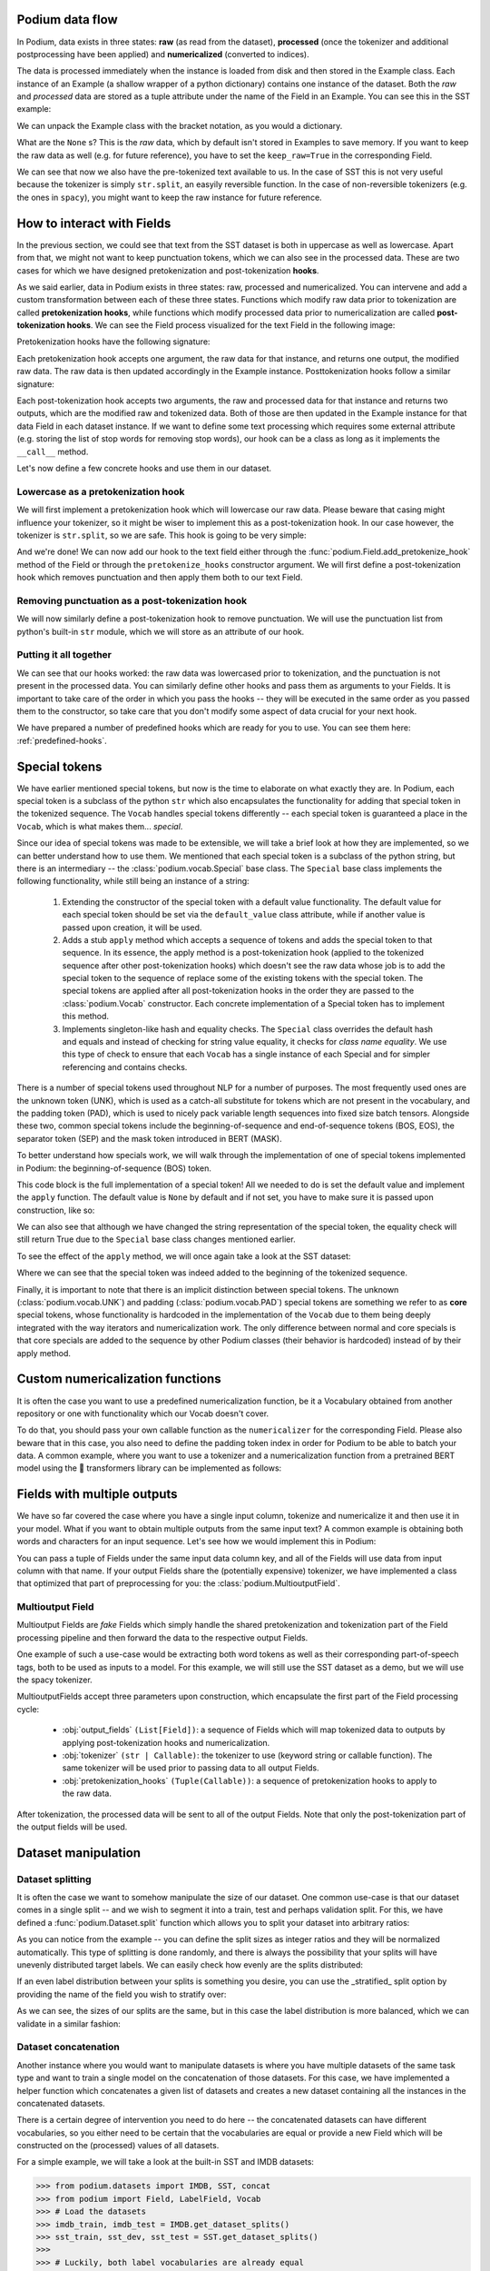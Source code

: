 .. testsetup:: *

  from podium import Field, LabelField, Vocab, Iterator, TabularDataset
  from podium.datasets import SST
  from podium.vectorizers import GloVe, TfIdfVectorizer

Podium data flow
====================

In Podium, data exists in three states: **raw** (as read from the dataset), **processed** (once the tokenizer and additional postprocessing have been applied) and **numericalized** (converted to indices).

The data is processed immediately when the instance is loaded from disk and then stored in the Example class. Each instance of an Example (a shallow wrapper of a python dictionary) contains one instance of the dataset. Both the `raw` and `processed` data are stored as a tuple attribute under the name of the Field in an Example. You can see this in the SST example:


.. doctest:: sst_field

  >>> from podium.datasets import SST
  >>> sst_train, sst_dev, sst_test = SST.get_dataset_splits()
  >>> print(sst_train[222]) 
  Example({
      text: (None, ['A', 'slick', ',', 'engrossing', 'melodrama', '.']),
      label: (None, 'positive')
  })

We can unpack the Example class with the bracket notation, as you would a dictionary.

.. doctest:: sst_field

  >>> text_raw, text_processed = sst_train[222]['text']
  >>> label_raw, label_processed = sst_train[222]['label']
  >>> print(text_raw, text_processed)
  None ['A', 'slick', ',', 'engrossing', 'melodrama', '.']
  >>> print(label_raw, label_processed)
  None positive

What are the ``None`` s? This is the `raw` data, which by default isn't stored in Examples to save memory. If you want to keep the raw data as well (e.g. for future reference), you have to set the ``keep_raw=True`` in the corresponding Field.

.. doctest:: sst_field

  >>> from podium import Vocab, Field, LabelField
  >>> text = Field(name='text', numericalizer=Vocab(), keep_raw=True)
  >>> label = LabelField(name='label')
  >>> fields = {'text': text, 'label': label}
  >>>
  >>> sst_train, sst_dev, sst_test = SST.get_dataset_splits(fields=fields)
  >>> print(sst_train[222]['text'])
  ('A slick , engrossing melodrama .', ['A', 'slick', ',', 'engrossing', 'melodrama', '.'])

We can see that now we also have the pre-tokenized text available to us. In the case of SST this is not very useful because the tokenizer is simply ``str.split``, an easyily reversible function. In the case of non-reversible tokenizers (e.g. the ones in ``spacy``), you might want to keep the raw instance for future reference.

.. _fields:

How to interact with Fields
===========================

In the previous section, we could see that text from the SST dataset is both in uppercase as well as lowercase. Apart from that, we might not want to keep punctuation tokens, which we can also see in the processed data. These are two cases for which we have designed pretokenization and post-tokenization **hooks**.

As we said earlier, data in Podium exists in three states: raw, processed and numericalized. You can intervene and add a custom transformation between each of these three states. Functions which modify raw data prior to tokenization are called **pretokenization hooks**, while functions which modify processed data prior to numericalization are called **post-tokenization hooks**. We can see the Field process visualized for the text Field in the following image:

.. image:: _static/field_internals.png
    :alt: Field visualisation
    :align: center


Pretokenization hooks have the following signature:

.. doctest:: hooks

  >>> def pretokenizationHook(raw):
  ...     raw = do_something(raw)
  ...     return raw

Each pretokenization hook accepts one argument, the raw data for that instance, and returns one output, the modified raw data. The raw data is then updated accordingly in the Example instance. Posttokenization hooks follow a similar signature:

.. doctest:: hooks

  >>> def posttokenization_hook(raw, processed):
  ...     processed = do_something(raw, processed)
  ...     return raw, processed

Each post-tokenization hook accepts two arguments, the raw and processed data for that instance and returns two outputs, which are the modified raw and tokenized data. Both of those are then updated in the Example instance for that data Field in each dataset instance.
If we want to define some text processing which requires some external attribute (e.g. storing the list of stop words for removing stop words), our hook can be a class as long as it implements the ``__call__`` method.


.. doctest:: hooks

  >>> class PretokenizationHook:
  ...     def __init__(self, metadata):
  ...         self.metadata = metadata
  ...
  ...     def __call__(self, raw):
  ...         raw = do_something(raw, metadata)
  ...         return raw

Let's now define a few concrete hooks and use them in our dataset.

Lowercase as a pretokenization hook
-----------------------------------

We will first implement a pretokenization hook which will lowercase our raw data. Please beware that casing might influence your tokenizer, so it might be wiser to implement this as a post-tokenization hook. In our case however, the tokenizer is ``str.split``, so we are safe. This hook is going to be very simple:

.. doctest:: hooks

  >>> def lowercase(raw):
  ...     """Lowercases the input string"""
  ...     return raw.lower()

And we're done! We can now add our hook to the text field either through the :func:`podium.Field.add_pretokenize_hook` method of the Field or through the ``pretokenize_hooks`` constructor argument. We will first define a post-tokenization hook which removes punctuation and then apply them both to our text Field.

Removing punctuation as a post-tokenization hook
------------------------------------------------

We will now similarly define a post-tokenization hook to remove punctuation. We will use the punctuation list from python's built-in ``str`` module, which we will store as an attribute of our hook.

.. doctest:: hooks

  >>> import string
  >>> class RemovePunct:
  ...     def __init__(self):
  ...         self.punct = set(string.punctuation)
  ...
  ...     def __call__(self, raw, tokenized):
  ...         """Remove punctuation from tokenized data"""
  ...         return raw, [tok for tok in tokenized if tok not in self.punct]

Putting it all together
-----------------------

.. doctest:: hooks

  >>> text = Field(name='text', numericalizer=Vocab(), 
  ...              keep_raw=True,
  ...              pretokenize_hooks=[lowercase],
  ...              posttokenize_hooks=[RemovePunct()])
  >>> label = LabelField(name='label')
  >>> fields = {'text': text, 'label': label}
  >>>
  >>> sst_train, sst_dev, sst_test = SST.get_dataset_splits(fields=fields)
  >>> print(sst_train[222]['text'])
  ('a slick , engrossing melodrama .', ['a', 'slick', 'engrossing', 'melodrama'])

We can see that our hooks worked: the raw data was lowercased prior to tokenization, and the punctuation is not present in the processed data. You can similarly define other hooks and pass them as arguments to your Fields. It is important to take care of the order in which you pass the hooks -- they will be executed in the same order as you passed them to the constructor, so take care that you don't modify some aspect of data crucial for your next hook.

We have prepared a number of predefined hooks which are ready for you to use. You can see them here: :ref:`predefined-hooks`.

.. _specials:

Special tokens
===============
We have earlier mentioned special tokens, but now is the time to elaborate on what exactly they are. In Podium, each special token is a subclass of the python ``str`` which also encapsulates the functionality for adding that special token in the tokenized sequence. The ``Vocab`` handles special tokens differently -- each special token is guaranteed a place in the ``Vocab``, which is what makes them... *special*.

Since our idea of special tokens was made to be extensible, we will take a brief look at how they are implemented, so we can better understand how to use them. We mentioned that each special token is a subclass of the python string, but there is an intermediary -- the :class:`podium.vocab.Special` base class. The ``Special`` base class implements the following functionality, while still being an instance of a string:

  1. Extending the constructor of the special token with a default value functionality. The default value for each special token should be set via the ``default_value`` class attribute, while if another value is passed upon creation, it will be used.
  2. Adds a stub ``apply`` method which accepts a sequence of tokens and adds the special token to that sequence. In its essence, the apply method is a post-tokenization hook (applied to the tokenized sequence after other post-tokenization hooks) which doesn't see the raw data whose job is to add the special token to the sequence of replace some of the existing tokens with the special token. The special tokens are applied after all post-tokenization hooks in the order they are passed to the :class:`podium.Vocab` constructor. Each concrete implementation of a Special token has to implement this method.
  3. Implements singleton-like hash and equality checks. The ``Special`` class overrides the default hash and equals and instead of checking for string value equality, it checks for *class name equality*. We use this type of check to ensure that each ``Vocab`` has a single instance of each Special and for simpler referencing and contains checks.

There is a number of special tokens used throughout NLP for a number of purposes. The most frequently used ones are the unknown token (UNK), which is used as a catch-all substitute for tokens which are not present in the vocabulary, and the padding token (PAD), which is used to nicely pack variable length sequences into fixed size batch tensors.
Alongside these two, common special tokens include the beginning-of-sequence and end-of-sequence tokens (BOS, EOS), the separator token (SEP) and the mask token introduced in BERT (MASK).

To better understand how specials work, we will walk through the implementation of one of special tokens implemented in Podium: the beginning-of-sequence (BOS) token.

.. doctest:: specials

  >>> from podium.vocab import Special
  >>> class BOS(Special):
  ...     token = "<BOS>"
  ...
  ...     def apply(self, sequence):
  ...         # Prepend to the sequence
  ...         return [self] + sequence
  >>>
  >>> bos = BOS()
  >>> print(bos)
  <BOS>

This code block is the full implementation of a special token! All we needed to do is set the default value and implement the ``apply`` function. The default value is ``None`` by default and if not set, you have to make sure it is passed upon construction, like so:

.. doctest:: specials

  >>> my_bos = BOS("<MY_BOS>")
  >>> print(my_bos)
  <MY_BOS>
  >>> print(bos == my_bos)
  True

We can also see that although we have changed the string representation of the special token, the equality check will still return True due to the ``Special`` base class changes mentioned earlier.

To see the effect of the ``apply`` method, we will once again take a look at the SST dataset:

.. doctest:: specials

  >>> from podium import Vocab, Field, LabelField
  >>> from podium.datasets import SST
  >>> 
  >>> vocab = Vocab(specials=(bos))
  >>> text = Field(name='text', numericalizer=vocab)
  >>> label = LabelField(name='label')
  >>> fields = {'text': text, 'label': label}
  >>> sst_train, sst_dev, sst_test = SST.get_dataset_splits(fields=fields)
  >>> print(sst_train[222]['text'])
  (None, ['<BOS>', 'A', 'slick', ',', 'engrossing', 'melodrama', '.'])

Where we can see that the special token was indeed added to the beginning of the tokenized sequence.

Finally, it is important to note that there is an implicit distinction between special tokens. The unknown (:class:`podium.vocab.UNK`) and padding (:class:`podium.vocab.PAD`) special tokens are something we refer to as **core** special tokens, whose functionality is hardcoded in the implementation of the ``Vocab`` due to them being deeply integrated with the way iterators and numericalization work.
The only difference between normal and core specials is that core specials are added to the sequence by other Podium classes (their behavior is hardcoded) instead of by their apply method.

Custom numericalization functions
===========================================

It is often the case you want to use a predefined numericalization function, be it a Vocabulary obtained from another repository or one with functionality which our Vocab doesn't cover.

To do that, you should pass your own callable function as the ``numericalizer`` for the corresponding Field. Please also beware that in this case, you also need to define the padding token index in order for Podium to be able to batch your data. A common example, where you want to use a tokenizer and a numericalization function from a pretrained BERT model using the 🤗 transformers library can be implemented as follows:

.. doctest:: transformers
  :skipif: transformers is None

  >>> from transformers import BertTokenizer
  >>> tokenizer = BertTokenizer.from_pretrained('bert-base-uncased')
  >>> pad_index = tokenizer.convert_tokens_to_ids(tokenizer.pad_token)
  >>>
  >>> subword_field = Field("text",
  ...                       padding_token=pad_index,
  ...                       tokenizer=tokenizer.tokenize,
  ...                       numericalizer=tokenizer.convert_tokens_to_ids)
  >>> label = LabelField('label')
  >>> fields = {'text': subword_field, 'label': label}
  >>>
  >>> sst_train, sst_dev, sst_test = SST.get_dataset_splits(fields=fields)
  >>> print(sst_train[222]['text'])
  (None, ['a', 'slick', ',', 'eng', '##ross', '##ing', 'mel', '##od', '##rama', '.'])


Fields with multiple outputs
============================

We have so far covered the case where you have a single input column, tokenize and numericalize it and then use it in your model. What if you want to obtain multiple outputs from the same input text? A common example is obtaining both words and characters for an input sequence. Let's see how we would implement this in Podium:

.. doctest:: multioutput

  >>> from podium import Vocab, Field, LabelField
  >>> from podium.datasets import SST
  >>> char = Field(name='char', numericalizer=Vocab(), tokenizer=list)
  >>> text = Field(name='word', numericalizer=Vocab())
  >>> label = LabelField(name='label')
  >>> fields = {'text': (char, text), 'label': label}
  >>>
  >>> sst_train, sst_dev, sst_test = SST.get_dataset_splits(fields=fields)
  >>> print(sst_train[222]['word'], sst_train[222]['char'], sep='\n')
  (None, ['A', 'slick', ',', 'engrossing', 'melodrama', '.'])
  (None, ['A', ' ', 's', 'l', 'i', 'c', 'k', ' ', ',', ' ', 'e', 'n', 'g', 'r', 'o', 's', 's', 'i', 'n', 'g', ' ', 'm', 'e', 'l', 'o', 'd', 'r', 'a', 'm', 'a', ' ', '.'])

You can pass a tuple of Fields under the same input data column key, and all of the Fields will use data from input column with that name. If your output Fields share the (potentially expensive) tokenizer, we have implemented a class that optimized that part of preprocessing for you: the :class:`podium.MultioutputField`.

Multioutput Field
---------------------

Multioutput Fields are `fake` Fields which simply handle the shared pretokenization and tokenization part of the Field processing pipeline and then forward the data to the respective output Fields.

One example of such a use-case would be extracting both word tokens as well as their corresponding part-of-speech tags, both to be used as inputs to a model. For this example, we will still use the SST dataset as a demo, but we will use the spacy tokenizer.

.. doctest:: multioutput_field
  :skipif: spacy is None

  >>> from podium import MultioutputField
  >>> import spacy
  >>>
  >>> # Define hooks to extract raw text and POS tags
  >>> # from spacy token objects
  >>> def extract_text_hook(raw, tokenized):
  ...     return raw, [token.text for token in tokenized]
  >>> def extract_pos_hook(raw, tokenized):
  ...     return raw, [token.pos_ for token in tokenized]
  >>>
  >>> # Define the output Fields and the MultioutputField
  >>> word = Field(name='word', numericalizer=Vocab(), posttokenize_hooks=[extract_text_hook])
  >>> pos = Field(name='pos', numericalizer=Vocab(), posttokenize_hooks=[extract_pos_hook])
  >>>
  >>> spacy_tokenizer = spacy.load('en_core_web_sm', disable=['parser', 'ner'])
  >>> text = MultioutputField([word, pos], tokenizer=spacy_tokenizer)
  >>>
  >>> label = LabelField(name='label')
  >>> fields = {'text': text, 'label': label}
  >>>
  >>> sst_train, sst_dev, sst_test = SST.get_dataset_splits(fields=fields)
  >>> print(sst_train[222]['word'], sst_train[222]['pos'], sep='\n')
  (None, ['A', 'slick', ',', 'engrossing', 'melodrama', '.'])
  (None, ['DET', 'ADJ', 'PUNCT', 'VERB', 'NOUN', 'PUNCT'])


MultioutputFields accept three parameters upon construction, which encapsulate the first part of the Field processing cycle:

  - :obj:`output_fields` ``(List[Field])``: a sequence of Fields which will map tokenized data to outputs by applying post-tokenization hooks and numericalization.
  - :obj:`tokenizer` ``(str | Callable)``: the tokenizer to use (keyword string or callable function). The same tokenizer will be used prior to passing data to all output Fields.
  - :obj:`pretokenization_hooks` ``(Tuple(Callable))``: a sequence of pretokenization hooks to apply to the raw data.

After tokenization, the processed data will be sent to all of the output Fields. Note that only the post-tokenization part of the output fields will be used.

Dataset manipulation
====================================

Dataset splitting
---------------------

It is often the case we want to somehow manipulate the size of our dataset. One common use-case is that our dataset comes in a single split -- and we wish to segment it into a train, test and perhaps validation split. For this, we have defined a :func:`podium.Dataset.split` function which allows you to split your dataset into arbitrary ratios:

.. doctest:: dataset_splitting

  >>> sst, _, _ = SST.get_dataset_splits()
  >>> total_size = len(sst)
  >>> # Pretend we don't have a test and dev split :)
  >>> sst_train, sst_dev, sst_test = sst.split([5,3,2], random_state=1)
  >>> print(len(sst_train)/total_size, len(sst_dev)/total_size, len(sst_test)/total_size)
  0.5 0.3 0.2

As you can notice from the example -- you can define the split sizes as integer ratios and they will be normalized automatically. This type of splitting is done randomly, and there is always the possibility that your splits will have unevenly distributed target labels. We can easily check how evenly are the splits distributed:

.. doctest:: dataset_splitting

  >>> from collections import Counter
  >>> def value_distribution(dataset, field='label'):
  ...     c = Counter([ex[field][1] for ex in dataset])
  ...     Z = sum(c.values())
  ...     return {k: v/Z for k, v in c.items()}
  >>> 
  >>> print(value_distribution(sst_train),
  ...       value_distribution(sst_dev),
  ...       value_distribution(sst_test),
  ...       sep="\n")
  {'negative': 0.47803468208092487, 'positive': 0.5219653179190752}
  {'negative': 0.48458574181117536, 'positive': 0.5154142581888247}
  {'negative': 0.46965317919075145, 'positive': 0.5303468208092486}

If an even label distribution between your splits is something you desire, you can use the _stratified_ split option by providing the name of the field you wish to stratify over:

.. doctest:: dataset_splitting

  >>> sst_train, sst_dev, sst_test = sst.split([5,3,2], stratified=True,
  ...                                          strata_field_name='label', random_state=1)
  >>> print(len(sst_train)/total_size, len(sst_dev)/total_size, len(sst_test)/total_size)
  0.5 0.3 0.2

As we can see, the sizes of our splits are the same, but in this case the label distribution is more balanced, which we can validate in a similar fashion:

.. doctest:: dataset_splitting

  >>> print(value_distribution(sst_train),
  ...       value_distribution(sst_dev),
  ...       value_distribution(sst_test),
  ...       sep="\n")
  {'negative': 0.47832369942196534, 'positive': 0.5216763005780347}
  {'negative': 0.47832369942196534, 'positive': 0.5216763005780347}
  {'negative': 0.47832369942196534, 'positive': 0.5216763005780347}

Dataset concatenation
---------------------

Another instance where you would want to manipulate datasets is where you have multiple datasets of the same task type and want to train a single model on the concatenation of those datasets.
For this case, we have implemented a helper function which concatenates a given list of datasets and creates a new dataset containing all the instances in the concatenated datasets.

There is a certain degree of intervention you need to do here -- the concatenated datasets can have different vocabularies, so you either need to be certain that the vocabularies are equal or provide a new Field which will be constructed on the (processed) values of all datasets.

For a simple example, we will take a look at the built-in SST and IMDB datasets:

.. code-block:: python

  >>> from podium.datasets import IMDB, SST, concat
  >>> from podium import Field, LabelField, Vocab
  >>> # Load the datasets
  >>> imdb_train, imdb_test = IMDB.get_dataset_splits()
  >>> sst_train, sst_dev, sst_test = SST.get_dataset_splits()
  >>>
  >>> # Luckily, both label vocabularies are already equal
  >>> print(imdb_train.field('label').vocab.itos)
  ['positive', 'negative']
  >>> print(sst_train.field('label').vocab.itos)
  ['positive', 'negative']
  >>> # Define a text Field for the concatenated dataset 
  >>> concat_text_field = Field("text", numericalizer=Vocab())
  >>> sentiment_dataset = concat([imdb_train, sst_train], 
  ...                            field_overrides={"text":concat_text_field})
  >>> print(f"{len(sentiment_dataset)} = {len(imdb_train)} + {len(sst_train)}")
  31920 = 25000 + 6920


There are a few important takeaways here: (1) the concatenated dataset will **only** contain the intersection of Fields from the sub-datasets. The intersection is determined by the **name** of each Field. If one dataset has Fields named ``text`` and ``label``, while the other has Fields named ``text``, ``label`` and ``meta``, the concatenated dataset will only contain the ``text`` and ``label`` Fields. (2) the Vocabularies for the Fields with the same name **have to be equal**. This is, of course, to avoid the issue where the same word maps to different indices between vocabularies. This is achieveable either by using a shared vocabulary in same Fields of the datasets from the beginning or by defining a ``field_override`` map, which directs data from the sub-datasets through the new Field.
In the latter case, you can use each sub-dataset on their own with independent vocabularies, while the concatenation will have its own, merged vocabulary.


Bucketing instances when iterating
==================================

When iterating over NLP datasets, it is common that instances in a batch do not have the same length. This is traditionally solved by padding all instances in a batch to the length of the longest instance. Iterating naively over instances with large variance in length will add a lot of padding.

For this reason, usage of :class:`podium.datasets.BucketIterator` is recommended. The ``BucketIterator`` uses a lookahead heuristic and sorts the instances based on a user-defined sort function. Let's take a look at a short example:

.. code-block:: python

  >>> from podium import Vocab, Field, LabelField
  >>> from podium.datasets import SST, IMDB
  >>> vocab = Vocab()
  >>> text = Field(name='text', numericalizer=vocab)
  >>> label = LabelField(name='label')
  >>> fields = {'text': text, 'label': label}
  >>>
  >>> train, valid, test = SST.get_dataset_splits(fields=fields)
  >>>
  >>> # Define the iterators and our sort key
  >>> from podium import Iterator, BucketIterator
  >>> def instance_length(instance):
  >>>     # Use the text Field
  >>>     raw, tokenized = instance.text
  >>>     return len(tokenized)
  >>> bucket_iter = BucketIterator(train, batch_size=32, bucket_sort_key=instance_length)

The ``bucket_sort_key`` function defines how the instances in the dataset should be sorted. The method accepts an instance of the dataset, and should return a value which will be used as a sort key in the ``BucketIterator``. It might be interesting (and surprising) to see how much space (and time) do we earn by bucketing. We will define a naive iterator on the same dataset and measure the total amount of padding used when iterating over a dataset.

.. code-block:: python

  >>> import numpy as np
  >>> vanilla_iter = Iterator(train, batch_size=32)
  >>>
  >>> def count_padding(batch, padding_idx):
  >>>     return np.count_nonzero(batch == padding_idx)
  >>> padding_index = vocab.get_padding_index()
  >>> 
  >>> for iterator in (vanilla_iter, bucket_iter):
  >>>     total_padding = 0
  >>>     total_size = 0
  >>>
  >>>     for batch_x, batch_y in iterator:
  >>>         total_padding += count_padding(batch_x.text, padding_index)
  >>>         total_size += batch_x.text.size
  >>>     print(f"For {iterator.__class__.__name__}, padding = {total_padding}"
  >>>           f" out of {total_size} = {total_padding/total_size:.2%}")
  For Iterator, padding = 148141 out of 281696 = 52.588961149608096%
  For BucketIterator, padding = 2125 out of 135680 = 1.5661851415094339%

As we can see, the difference between using a regular Iterator and a BucketIterator is massive. Not only do we reduce the amount of padding, we have reduced the total amount of tokens processed by about 50%. The SST dataset, however, is a relatively small dataset so this experiment might be a bit biased. Let's take a look at the same statistics for the :class:`podium.datasets.impl.IMDB` dataset. After changing the highligted data loading line in the first snippet to:

.. code-block:: rest

  train, test = IMDB.get_dataset_splits(fields=fields)

And re-running the code, we obtain the following, still significant improvement:

.. code-block:: rest

  For Iterator, padding = 13569936 out of 19414616 = 69.89546432440385%
  For BucketIterator, padding = 259800 out of 6104480 = 4.255890755641758%

Generally, using bucketing when iterating over your NLP dataset is preferred and will save you quite a bit of processing time.


Saving and loading Podium components
=====================================

Preprocessing your dataset is often time-consuming and once you've done it, you wouldn't want to repeat the process. In Podium, we cache your processed and numericalized dataset so neither of these computations has to be done more than once. To ensure you don't have to repeat the potentially expensive preprocessing, all of our base components are picklable.

As an example, we will again turn to the SST dataset and some of our previously used hooks:

.. doctest:: saveload
  :options: +NORMALIZE_WHITESPACE

  >>> from podium import Vocab, Field, LabelField
  >>> from podium.datasets import SST
  >>>
  >>> vocab = Vocab(max_size=5000, min_freq=2)
  >>> text = Field(name='text', numericalizer=vocab)
  >>> label = LabelField(name='label')
  >>> 
  >>> fields = {'text': text, 'label': label}
  >>> sst_train, sst_dev, sst_test = SST.get_dataset_splits(fields=fields)
  >>>
  >>> print(sst_train)
  SST({
      size: 6920,
      fields: [
          Field({
              name: 'text',
              keep_raw: False,
              is_target: False,
              vocab: Vocab({specials: ('<UNK>', '<PAD>'), eager: True, is_finalized: True, size: 5000})
          }),
          LabelField({
              name: 'label',
              keep_raw: False,
              is_target: True,
              vocab: Vocab({specials: (), eager: True, is_finalized: True, size: 3})
          })
      ]
    })
  >>> print(sst_train[222])
  Example({
      text: (None, ['A', 'slick', ',', 'engrossing', 'melodrama', '.']),
      label: (None, 'positive')
  })

Each ``Dataset`` instance in the SST dataset splits contains ``Field``\s and a ``Vocab``. When we pickle a dataset, we also store those objects. We will now demonstrate how to store (and load) a pickled dataset.

.. doctest:: saveload
  :options: +NORMALIZE_WHITESPACE

  >>> from pathlib import Path
  >>> import pickle
  >>>
  >>> cache_dir = Path('cache')
  >>> cache_dir.mkdir()
  >>>
  >>> dataset_store_path = cache_dir.joinpath('sst_preprocessed.pkl')
  >>>
  >>> # Save the dataset
  >>> with open(dataset_store_path, 'wb') as outfile:
  ...     pickle.dump((sst_train, sst_dev, sst_test), outfile)
  >>>
  >>> # Restore the dataset
  >>> with open(dataset_store_path, 'rb') as infile:
  ...     sst_train, sst_dev, sst_test = pickle.load(infile)
  >>> print(sst_train[222])
  Example({
      text: (None, ['A', 'slick', ',', 'engrossing', 'melodrama', '.']),
      label: (None, 'positive')
  })

Each of the components -- ``Field``, ``Vocab`` and ``Example`` can also be pickled separately. Apart from being able to save and load a ``Dataset`` and its components, you can also store an ``Iterator`` mid-iteration and it **will continue on the batch on which you left off**.
In case you don't want this behavior and would rather your unpickled iterator starts from the beginning, you can call ``Iterator.reset()`` which will reset iterator to the start of the dataset.

.. doctest:: saveload
  :options: +NORMALIZE_WHITESPACE

  >>> from podium import Iterator
  >>> # Disable shuffling for consistency
  >>> train_iter = Iterator(sst_train, batch_size=1, shuffle=False)
  >>>
  >>> batch_input, batch_target = next(iter(train_iter))
  >>> print(batch_input.text)
  [[  14 1057   10 2580    8   28    4 3334 3335    9  154   68    0   67
         5   11   81    9  274    8   83    6 4683   74 2901   38 1410 2581
         3    0 2102    0   49  870    0    2]]
  >>> iterator_store_path = cache_dir.joinpath('sst_train_iter.pkl')
  >>> with open(iterator_store_path, 'wb') as outfile:
  ...     pickle.dump((train_iter), outfile)
  >>>
  >>> with open(iterator_store_path, 'rb') as infile:
  ...     train_iter_restore = pickle.load(infile)

Now that we have loaded our Iterator, we can validate whether the loaded version will continue where the initial one left off:

.. doctest:: saveload

  >>> restored_batch_input, restored_batch_target = next(iter(train_iter_restore))
  >>> batch_input, batch_target = next(iter(train_iter))
  >>>
  >>> import numpy as np
  >>> print(np.array_equal(batch_input.text, restored_batch_input.text))
  True
  >>> print(np.array_equal(batch_target.label, restored_batch_target.label))
  True

Of course, in case you want to start over, just call ``Iterator.reset()`` and the iteration will start from the beginning.

.. testcleanup::

  import shutil
  shutil.rmtree('cache')
  shutil.rmtree('sst')
